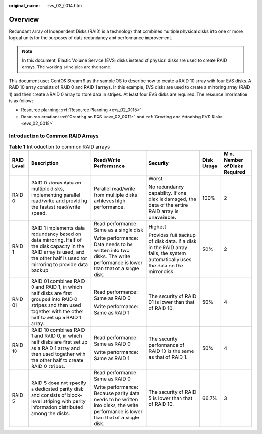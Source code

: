 :original_name: evs_02_0014.html

.. _evs_02_0014:

Overview
========

Redundant Array of Independent Disks (RAID) is a technology that combines multiple physical disks into one or more logical units for the purposes of data redundancy and performance improvement.

.. note::

   In this document, Elastic Volume Service (EVS) disks instead of physical disks are used to create RAID arrays. The working principles are the same.

This document uses CentOS Stream 9 as the sample OS to describe how to create a RAID 10 array with four EVS disks. A RAID 10 array consists of RAID 0 and RAID 1 arrays. In this example, EVS disks are used to create a mirroring array (RAID 1) and then create a RAID 0 array to store data in stripes. At least four EVS disks are required. The resource information is as follows:

-  Resource planning: :ref:`Resource Planning <evs_02_0015>`
-  Resource creation: :ref:`Creating an ECS <evs_02_0017>` and :ref:`Creating and Attaching EVS Disks <evs_02_0018>`

Introduction to Common RAID Arrays
----------------------------------

.. table:: **Table 1** Introduction to common RAID arrays

   +------------+----------------------------------------------------------------------------------------------------------------------------------------------------------------------------------+-----------------------------------------------------------------------------------------------------------------------------------+----------------------------------------------------------------------------------------------------------------------------------+------------+-------------------------------+
   | RAID Level | Description                                                                                                                                                                      | Read/Write Performance                                                                                                            | Security                                                                                                                         | Disk Usage | Min. Number of Disks Required |
   +============+==================================================================================================================================================================================+===================================================================================================================================+==================================================================================================================================+============+===============================+
   | RAID 0     | RAID 0 stores data on multiple disks, implementing parallel read/write and providing the fastest read/write speed.                                                               | Parallel read/write from multiple disks achieves high performance.                                                                | Worst                                                                                                                            | 100%       | 2                             |
   |            |                                                                                                                                                                                  |                                                                                                                                   |                                                                                                                                  |            |                               |
   |            |                                                                                                                                                                                  |                                                                                                                                   | No redundancy capability. If one disk is damaged, the data of the entire RAID array is unavailable.                              |            |                               |
   +------------+----------------------------------------------------------------------------------------------------------------------------------------------------------------------------------+-----------------------------------------------------------------------------------------------------------------------------------+----------------------------------------------------------------------------------------------------------------------------------+------------+-------------------------------+
   | RAID 1     | RAID 1 implements data redundancy based on data mirroring. Half of the disk capacity in the RAID array is used, and the other half is used for mirroring to provide data backup. | Read performance: Same as a single disk                                                                                           | Highest                                                                                                                          | 50%        | 2                             |
   |            |                                                                                                                                                                                  |                                                                                                                                   |                                                                                                                                  |            |                               |
   |            |                                                                                                                                                                                  | Write performance: Data needs to be written into two disks. The write performance is lower than that of a single disk.            | Provides full backup of disk data. If a disk in the RAID array fails, the system automatically uses the data on the mirror disk. |            |                               |
   +------------+----------------------------------------------------------------------------------------------------------------------------------------------------------------------------------+-----------------------------------------------------------------------------------------------------------------------------------+----------------------------------------------------------------------------------------------------------------------------------+------------+-------------------------------+
   | RAID 01    | RAID 01 combines RAID 0 and RAID 1, in which half disks are first grouped into RAID 0 stripes and then used together with the other half to set up a RAID 1 array.               | Read performance: Same as RAID 0                                                                                                  | The security of RAID 01 is lower than that of RAID 10.                                                                           | 50%        | 4                             |
   |            |                                                                                                                                                                                  |                                                                                                                                   |                                                                                                                                  |            |                               |
   |            |                                                                                                                                                                                  | Write performance: Same as RAID 1                                                                                                 |                                                                                                                                  |            |                               |
   +------------+----------------------------------------------------------------------------------------------------------------------------------------------------------------------------------+-----------------------------------------------------------------------------------------------------------------------------------+----------------------------------------------------------------------------------------------------------------------------------+------------+-------------------------------+
   | RAID 10    | RAID 10 combines RAID 1 and RAID 0, in which half disks are first set up as a RAID 1 array and then used together with the other half to create RAID 0 stripes.                  | Read performance: Same as RAID 0                                                                                                  | The security performance of RAID 10 is the same as that of RAID 1.                                                               | 50%        | 4                             |
   |            |                                                                                                                                                                                  |                                                                                                                                   |                                                                                                                                  |            |                               |
   |            |                                                                                                                                                                                  | Write performance: Same as RAID 1                                                                                                 |                                                                                                                                  |            |                               |
   +------------+----------------------------------------------------------------------------------------------------------------------------------------------------------------------------------+-----------------------------------------------------------------------------------------------------------------------------------+----------------------------------------------------------------------------------------------------------------------------------+------------+-------------------------------+
   | RAID 5     | RAID 5 does not specify a dedicated parity disk and consists of block-level striping with parity information distributed among the disks.                                        | Read performance: Same as RAID 0                                                                                                  | The security of RAID 5 is lower than that of RAID 10.                                                                            | 66.7%      | 3                             |
   |            |                                                                                                                                                                                  |                                                                                                                                   |                                                                                                                                  |            |                               |
   |            |                                                                                                                                                                                  | Write performance: Because parity data needs to be written into disks, the write performance is lower than that of a single disk. |                                                                                                                                  |            |                               |
   +------------+----------------------------------------------------------------------------------------------------------------------------------------------------------------------------------+-----------------------------------------------------------------------------------------------------------------------------------+----------------------------------------------------------------------------------------------------------------------------------+------------+-------------------------------+
